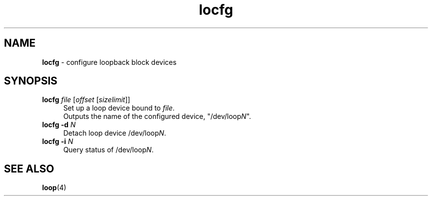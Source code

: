 .TH locfg 1
'''
.SH NAME
\fBlocfg\fR \- configure loopback block devices
'''
.SH SYNOPSIS
.IP "\fBlocfg\fR \fIfile\fR [\fIoffset\fR [\fIsizelimit\fR]]" 4
Set up a loop device bound to \fIfile\fR.
.br
Outputs the name of the configured device, "/dev/loop\fIN\fR".
.IP "\fBlocfg\fR \fB-d\fR \fIN\fR" 4
Detach loop device /dev/loop\fIN\fR.
.IP "\fBlocfg\fR \fB-i\fR \fIN\fR" 4
Query status of /dev/loop\fIN\fR.
'''
.SH SEE ALSO
\fBloop\fR(4)

